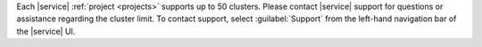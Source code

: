 Each |service| :ref:`project <projects>` supports up to 50 clusters. 
Please contact |service| support for questions or assistance regarding 
the cluster limit. To contact support, select :guilabel:`Support` from
the left-hand navigation bar of the |service| UI.